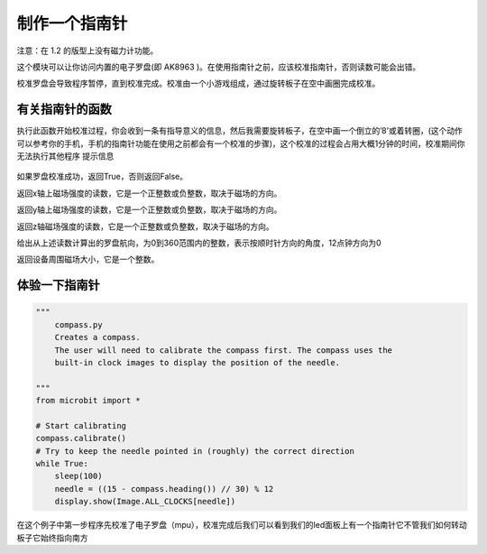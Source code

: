 制作一个指南针
=====================================================

注意：在 1.2 的版型上没有磁力计功能。

这个模块可以让你访问内置的电子罗盘(即 AK8963 )。在使用指南针之前，应该校准指南针，否则读数可能会出错。

校准罗盘会导致程序暂停，直到校准完成。校准由一个小游戏组成，通过旋转板子在空中画圈完成校准。

有关指南针的函数
--------------------

.. function:: compass.calibrate()

执行此函数开始校准过程，你会收到一条有指导意义的信息，然后我需要旋转板子，在空中画一个倒立的’8’或着转圈，(这个动作可以参考你的手机，手机的指南针功能在使用之前都会有一个校准的步骤)，这个校准的过程会占用大概1分钟的时间，校准期间你无法执行其他程序
提示信息

.. figure:: compass/prompt.png

.. function:: compass.is_calibrated ()

如果罗盘校准成功，返回True，否则返回False。

.. function:: compass.get_x ()

返回x轴上磁场强度的读数，它是一个正整数或负整数，取决于磁场的方向。

.. function:: compass.get_y ()

返回y轴上磁场强度的读数，它是一个正整数或负整数，取决于磁场的方向。

.. function:: compass.get_z ()

返回z轴磁场强度的读数，它是一个正整数或负整数，取决于磁场的方向。

.. function:: compass.heading()

给出从上述读数计算出的罗盘航向，为0到360范围内的整数，表示按顺时针方向的角度，12点钟方向为0

.. function:: compass.get_field_strength()

返回设备周围磁场大小，它是一个整数。

体验一下指南针
--------------------

.. code:: python

   """
       compass.py
       Creates a compass.
       The user will need to calibrate the compass first. The compass uses the
       built-in clock images to display the position of the needle.

   """
   from microbit import *

   # Start calibrating
   compass.calibrate()
   # Try to keep the needle pointed in (roughly) the correct direction
   while True:
       sleep(100)
       needle = ((15 - compass.heading()) // 30) % 12
       display.show(Image.ALL_CLOCKS[needle])

在这个例子中第一步程序先校准了电子罗盘（mpu），校准完成后我们可以看到我们的led面板上有一个指南针它不管我们如何转动板子它始终指向南方
|compass|

.. |compass| image:: compass/compass.gif
